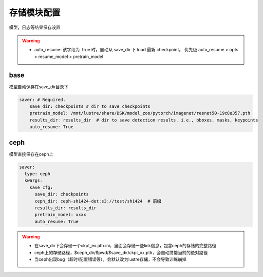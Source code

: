 存储模块配置
===========

模型，日志等结果保存设置

.. warning::

   * auto_resume: 该字段为 True 时，自动从 save_dir 下 load 最新 checkpoint。
     优先级 auto_resume > opts > resume_model > pretrain_model

base
----

模型自动保存在save_dir目录下

.. code-block:: yaml

    saver: # Required.
        save_dir: checkpoints # dir to save checkpoints
        pretrain_model: /mnt/lustre/share/DSK/model_zoo/pytorch/imagenet/resnet50-19c8e357.pth
        results_dir: results_dir  # dir to save detection results. i.e., bboxes, masks, keypoints
        auto_resume: True

ceph
----

模型直接保存在ceph上

.. code-block:: yaml

    saver:
      type: ceph
      kwargs:
        save_cfg:
          save_dir: checkpoints
          ceph_dir: ceph-sh1424-det:s3://test/sh1424  # 前缀
          results_dir: results_dir
          pretrain_model: xxxx
          auto_resume: True

.. warning::

    * 在save_dir下会存储一个ckpt_ex.pth.ini，里面会存储一些link信息，包含ceph的存储的完整路径
    * ceph上的存储路径，$ceph_dir/$pwd/$save_dir/ckpt_xx.pth，会自动拼接当前的绝对路径
    * 当ceph出现bug（超时/配置错误等），会默认改为lustre存储，不会导致训练崩掉
